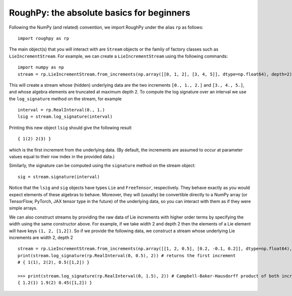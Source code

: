 
******************************************
RoughPy: the absolute basics for beginners
******************************************

Following the NumPy (and related) convention, we import RoughPy under the alias ``rp`` as follows:

::

    import roughpy as rp

The main object(s) that you will interact with are ``Stream`` objects or the family of factory classes such as ``LieIncrementStream``. For example, we can create a ``LieIncrementStream`` using the following commands:

::

    import numpy as np
    stream = rp.LieIncrementStream.from_increments(np.array([[0, 1, 2], [3, 4, 5]], dtype=np.float64), depth=2)

This will create a stream whose (hidden) underlying data are the two increments ``[0., 1., 2.]`` and ``[3., 4., 5.]``, and whose algebra elements are truncated at maximum depth 2.
To compute the log signature over an interval we use the ``log_signature`` method on the stream, for example

::

    interval = rp.RealInterval(0., 1.)
    lsig = stream.log_signature(interval)

Printing this new object ``lsig`` should give the following result

::

    { 1(2) 2(3) }

which is the first increment from the underlying data. (By default, the increments are assumed to occur at parameter values equal to their row index in the provided data.)

Similarly, the signature can be computed using the ``signature`` method on the stream object:

::

    sig = stream.signature(interval)

Notice that the ``lsig`` and ``sig`` objects have types ``Lie`` and ``FreeTensor``, respectively. They behave exactly as you would expect elements of these algebras to behave. Moreover, they will (usually) be convertible directly to a NumPy array (or TensorFlow, PyTorch, JAX tensor type in the future) of the underlying data, so you can interact with them as if they were simple arrays.

We can also construct streams by providing the raw data of Lie increments with higher order terms by specifying the width using the same constructor above.
For example, if we take width 2 and depth 2 then the elements of a Lie element will have keys ``(1, 2, [1,2])``.
So if we provide the following data, we construct a stream whose underlying Lie increments are width 2, depth 2

::

    stream = rp.LieIncrementStream.from_increments(np.array([[1, 2, 0.5], [0.2, -0.1, 0.2]], dtype=np.float64), width=2, depth=2)
    print(stream.log_signature(rp.RealInterval(0, 0.5), 2)) # returns the first increment
    # { 1(1), 2(2), 0.5([1,2]) }

    >>> print(stream.log_signature(rp.RealInterval(0, 1.5), 2)) # Campbell-Baker-Hausdorff product of both increments
    { 1.2(1) 1.9(2) 0.45([1,2]) }